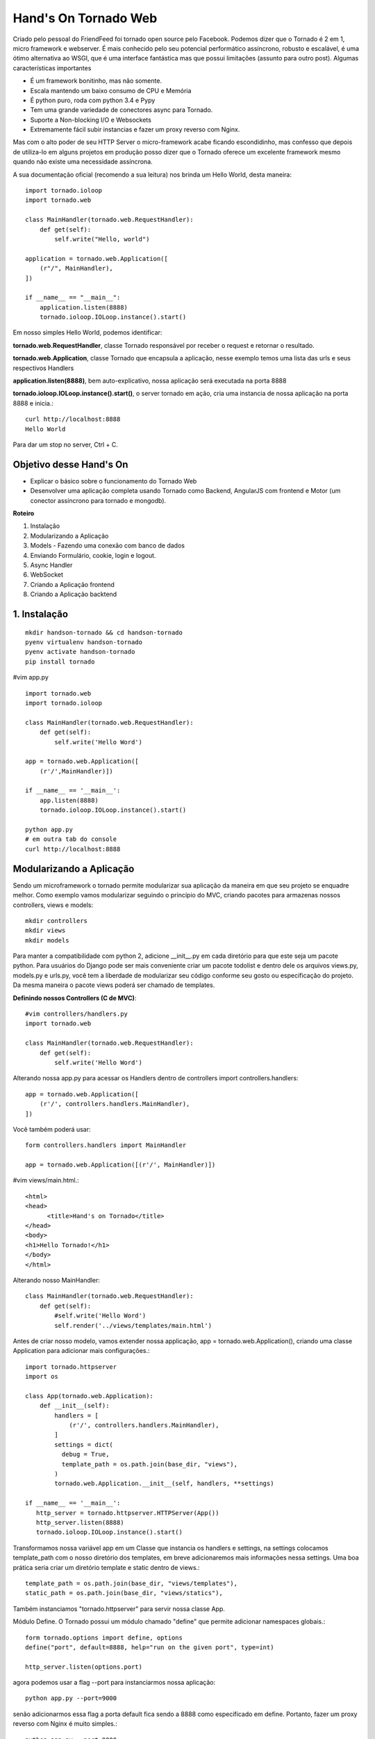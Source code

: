 Hand's On Tornado Web
=====================

Criado pelo pessoal do FriendFeed foi tornado open source pelo Facebook. Podemos dizer que o Tornado é 2 em 1, micro framework e webserver. É mais conhecido pelo seu potencial performático assíncrono, robusto e escalável, é uma ótimo alternativa ao WSGI, que é uma interface fantástica mas que possui limitações (assunto para outro post). Algumas características importantes

- É um framework bonitinho, mas não somente.
- Escala mantendo um baixo consumo de CPU e Memória
- É python puro, roda com python 3.4 e Pypy
- Tem uma grande variedade de conectores async para Tornado.
- Suporte a Non-blocking I/O e Websockets
- Extremamente fácil subir instancias e fazer um proxy reverso com Nginx.

Mas com o alto poder de seu HTTP Server o micro-framework acabe ficando escondidinho, mas confesso que depois de utiliza-lo em alguns projetos em produção posso dizer que o Tornado oferece um excelente framework mesmo quando não existe uma necessidade assíncrona.

A sua documentação oficial (recomendo a sua leitura) nos brinda um Hello World, desta maneira::

  import tornado.ioloop
  import tornado.web

  class MainHandler(tornado.web.RequestHandler):
      def get(self):
          self.write("Hello, world")

  application = tornado.web.Application([
      (r"/", MainHandler),
  ])

  if __name__ == "__main__":
      application.listen(8888)
      tornado.ioloop.IOLoop.instance().start()


Em nosso simples Hello World, podemos identificar:

**tornado.web.RequestHandler**, classe Tornado responsável por receber o request e retornar o resultado.

**tornado.web.Application**, classe Tornado que encapsula a aplicação, nesse exemplo temos uma lista das urls e seus respectivos Handlers

**application.listen(8888)**, bem auto-explicativo, nossa aplicação será executada na porta 8888

**tornado.ioloop.IOLoop.instance().start()**, o server tornado em ação, cria uma instancia de nossa aplicação na porta 8888 e inicia.::

  curl http://localhost:8888
  Hello World

Para dar um stop no server, Ctrl + C.


Objetivo desse Hand's On
------------------------

- Explicar o básico sobre o funcionamento do Tornado Web
- Desenvolver uma aplicação completa usando Tornado como Backend, AngularJS com frontend e Motor (um conector assíncrono para tornado e mongodb).

**Roteiro**

1. Instalação
2. Modularizando a Aplicação
3. Models - Fazendo uma conexão com banco de dados
4. Enviando Formulário, cookie, login e logout.
5. Async Handler
6. WebSocket
7. Criando a Aplicação frontend
8. Criando a Aplicação backtend


1. Instalação
-------------
::

  mkdir handson-tornado && cd handson-tornado
  pyenv virtualenv handson-tornado
  pyenv activate handson-tornado
  pip install tornado
  
#vim app.py
  
::

  import tornado.web
  import tornado.ioloop

  class MainHandler(tornado.web.RequestHandler):
      def get(self):
          self.write('Hello Word')

  app = tornado.web.Application([
      (r'/',MainHandler)])

  if __name__ == '__main__':
      app.listen(8888)
      tornado.ioloop.IOLoop.instance().start()

  python app.py
  # em outra tab do console
  curl http://localhost:8888 


Modularizando a Aplicação
-------------------------

Sendo um microframework o tornado permite modularizar sua aplicação da maneira em que seu projeto se enquadre melhor. Como exemplo vamos modularizar seguindo o princípio do MVC, criando pacotes para armazenas nossos controllers, views e models::

  mkdir controllers
  mkdir views
  mkdir models

Para manter a compatibilidade com python 2, adicione __init__.py em cada diretório para que este seja um pacote python. Para usuários do Django pode ser mais conveniente criar um pacote todolist e dentro dele os arquivos views.py, models.py e urls.py, você tem a liberdade de modularizar seu código conforme seu gosto ou especificação do projeto. Da mesma maneira o pacote views poderá ser chamado de templates.

**Definindo nossos Controllers (C de MVC)**::

  #vim controllers/handlers.py
  import tornado.web

  class MainHandler(tornado.web.RequestHandler):
      def get(self):
          self.write('Hello Word')

Alterando nossa app.py para acessar os Handlers dentro de controllers
import controllers.handlers::

  app = tornado.web.Application([
      (r'/', controllers.handlers.MainHandler),
  ])

Você também poderá usar::

  form controllers.handlers import MainHandler

  app = tornado.web.Application([(r'/', MainHandler)])

#vim views/main.html.::

  <html>
  <head>
        <title>Hand's on Tornado</title>
  </head>
  <body>
  <h1>Hello Tornado!</h1>
  </body>
  </html>

Alterando nosso MainHandler::

  class MainHandler(tornado.web.RequestHandler):
      def get(self):
          #self.write('Hello Word')
          self.render('../views/templates/main.html')

Antes de criar nosso modelo, vamos extender nossa applicação, app = tornado.web.Application(), criando uma classe Application para adicionar mais configurações.::

  import tornado.httpserver
  import os

  class App(tornado.web.Application):
      def __init__(self):
          handlers = [
              (r'/', controllers.handlers.MainHandler),
          ]
          settings = dict(
            debug = True,
            template_path = os.path.join(base_dir, "views"),
          )
          tornado.web.Application.__init__(self, handlers, **settings)

  if __name__ == '__main__':
     http_server = tornado.httpserver.HTTPServer(App())
     http_server.listen(8888)
     tornado.ioloop.IOLoop.instance().start()

Transformamos nossa variável app em um Classe que instancia os handlers e settings, na settings colocamos template_path com o nosso diretório dos templates, em breve adicionaremos mais informações nessa settings. Uma boa prática seria criar um diretório template e static dentro de views.::

  template_path = os.path.join(base_dir, "views/templates"),
  static_path = os.path.join(base_dir, "views/statics"),

Também instanciamos "tornado.httpserver" para servir nossa classe App.

Módulo Define.
O Tornado possui um módulo chamado "define" que permite adicionar namespaces globais.::

  form tornado.options import define, options
  define("port", default=8888, help="run on the given port", type=int)

  http_server.listen(options.port)

agora podemos usar a flag --port para instanciarmos nossa aplicação::

  python app.py --port=9000

senão adicionarmos essa flag a porta default fica sendo a 8888 como especificado em define. Portanto, fazer um proxy reverso com Nginx é muito simples.::

  python app.py --port=9000
  python app.py --port=9001
  python app.py --port=9002
  python app.py --port=9003

  #nginx
  127.0.0.1:9000
  127.0.0.1:9001
  127.0.0.1:9002
  127.0.0.1:9003

Enviando Formulário, cookie, login e logout.
--------------------------------------------
**Definindo nosso Models (M de MVC)**

Vamos utilizar um ORM muito interessante chamado peewee, uma outra alternativa seria SQLAlchemy, muito utilizado com flask, bottle e web2py.::

  #vim models/models.py
  from peewee import *

  sqlite_db= SqliteDatabase('people.db')

  class BaseModel(Model):
      class Meta:
          database = sqlite_db

  class User(BaseModel):
      username = CharField(unique=True)
      password = CharField()
      email = CharField()
      join_date = DateTimeField(default=datetime.datetime.now)

      class Meta:
          order_by = ('username',)

  def create_tables():
      db.connect()
      db.create_tables([User])

Definimos um Model base (BaseModel) que irá conter os atributos a serem utilizados por todos os nossos modelos, database da Classe Meta define que todos os nossos modelos que herdam de BaseModel irá conectar o sqlite3.
Vamos interagir com a API do Peewee.::

  > python
  >>> from models.models import create_tables, User
  >>> from datetime import datetime
  >>> create_tables()
  >>> user = User(username='Bob', password='1234', email='bob@bob.com')
  >>> user.save()
  >>> user.username
  'Bob'
  >>> bob = User.get(User.username == 'Bob')
  >>> User.select()
  >>> query = User.select().where(User.username == 'Bob')
  >>> for user in query:
  ...    print(user.email)
  ... 
  bob@bob.com

**Testes Unitários**::

  #vim tests.py
  import urllib.request
  import unittest

  class TestSequenceFunctions(unittest.TestCase):
      def test_home(self):
          url = urllib.request.urlopen('http://localhost:8888')
          self.assertEqual(url.status, 200)

  if __name__ == '__main__':
      unittest.main()

  $ python -m unittest tests
  ----------------------------------------------------------------------
  Ran 1 test in 0.005s

  OK

  Nosso teste passou!!

**Criando um formulário para login com Tornado**

Vamos criar primeiro o test unitário, adicionando um novo método test_login para validar o status code de get e post::

  #vim tests.py
  #ADD Class test_login_get e test_login_post dentro de class TestTornadoHandlers()
  def test_login_get(self):
      url = urllib.request.urlopen('http://localhost:8888/login')
      self.assertEqual(url.status, 200)

  def test_login_post(self):
      data = urllib.parse.urlencode({'username': 'test', 'password': 'test'})
      data = data.encode('utf-8')
      request = urllib.request.Request("http://localhost:8888/login")
      request.add_header("Content-Type","application/x-www-form-urlencoded;charset=utf-8")
      url = urllib.request.urlopen(request, data)
      self.assertEqual(url.status, 200)

  $ python -m unittest tests
  ----------------------------------------------------------------------
  Ran 3 tests in 0.049s

  FAILED (errors=2)

  Falhou, isso era o esperado, vamos usar TDD, sempre criando testes antes da implementação

**Controllers**::

  vim controllers/handlers.py
  class LoginHandler(BaseAuthHandler):
      def get(self):
            self.render('login.html')

      def post(self):
            self.write('Method Post in Action')

**Views**::

  #vim views/templates/login.html
  {% block content %}
  <form action="" method="post">
    <input type="text" name="username">
    <input type="password" name="password">
    <input type="submit" value="login">
  </form>
  {% end block %}

  #vim views/templates/login.html
  {% block content %}
  <h1>Hello Tornado</h1>
  {% end block %}

A linguagem de template do Tornado é bem semelhante ao Django Templates e Jinja2. Em main.html adicionamos a tag block content, em login.html substituimos o conteúdo do block content pelo formulário de login.::

  #vim app.py
  handlers = [
    (r'/', controllers.handlers.MainHandler),
    (r'/login', controllers.handlers.LoginHandler),
  ]

Adicionamos nosso LoginHandler à url '/login'.::

  $ python -m unittest tests
  #passou? siga em frente...

  $ python app.py
  # no browser: http://localhost:8888/login

**Validando o form**
Vamos substituir o nosso método POST do handler LoginHandler fazendo uma autenticação muito simples.::

  def post(self):
        username = self.get_argument("username")
        password = self.get_argument("password")
        if "demo" == username and "demo" == password:
            self.write('Method Post in Action')
        else:
            self.set_status(403)
            self.write_error(403)

  $ python -m unittest tests

  urllib.error.HTTPError: HTTP Error 403: Forbidden
  --------------------------------------------------------------------
  Ran 3 tests in 0.012s

  FAILED (errors=1)

Falhou porque o user/senha do teste não é a esperada pelo backend.

**Autenticando o user no banco de dados.**
Como ja haviamos definido o nosso models, podera agora validar user e senha no banco. Uma maneira bem simples de fazer isso, seria::

  #vim controllers/handlers
  from models.models import User

  #Alteramos nosso método POST de LoginHandler
    def post(self):
        username = self.get_argument("username")
        password = self.get_argument("password")
        user = User.get(User.username == username)

        if user.username == username and user.password == password:
            self.write('Method Post in Action - {0}'.format(user.username))
        else:
            self.set_status(403)
            self.write_error(403)

**Autenticação com cookies**
O Tornado possui um módulo de autenticação disponível em self.current_user, e nos templates current_user, o default is None. Para certificar disso, basta colocar a tag em algum template.::

  user: {{ current_user }}

O primeiro passo seria subscrever essa classe self.current_user para checarmos se o user tem um cookie de sessão criado. Mas antes é necessário adicionar alguns valores na settings da aplicação::

  #vim app.py
  settings = dict(
    debug=True,
    template_path = os.path.join(base_dir, "views/templates"),
    cookie_secret="__TODO:_GENERATE_YOUR_OWN_RANDOM_VALUE_HERE__",
    login_url= "/login",
  )

O parâmetro login_url nos permite user o método self.redirect(), ex. if not self.current_user: self.redirect(). O parâmetro cookie_secret é a chave de segurança para deixar nossos formulários protegidos. Precisamos gerar essa chave única.::

  $ python
  >>>import uuid
  >>>get_security_key = uuid.uuid4().hex
  >>> get_security_key
  '1d7e5627ed07425aa0d8829628c6a284'
  Basta adicionar a chave gerada em cookie_secret.

  #vim controllers/handlers.py
  class BaseHandler(tornado.web.RequestHandler):
      def get_current_user(self):
          return self.get_secure_cookie("user")

Criamos um classe BaseHandler que verifica se o user tem cookie, e todas as demais classes passam a herdar delas, class MainHandler(BaseHandler), LoginHandler(BaseHandler), etc...

Vamos verificar se o user entrou em nossa home (r'/') sem cookie, se isso acontecer vamos redirecionar para login (r'/login').::

  #vim controllers/handlers.py
  class MainHandler(BaseHandler):
    def get(self):
        if not self.current_user:
            self.redirect("/login")
            return
        self.render('main.html')

No método POST de LoginHandler, podemos gravar o cookie com o método self.set_secure_cookie, caso o usuário seja válido, depois será redirecionado para home (r'/')::

  if user.username == username and user.password == password:
      self.set_secure_cookie("user", username)
      self.redirect("/")
  else:

Se houver qualquer dúvida, verifique o arquivo completo no github desse hand's on.

Para fechar esse assunto, havia falado anteriormente sobre o parâmetro cookie_secret, mas, acabamos fazendo uma solicitação POST sem proteção e funcionou perfeitamente, o que aconteceu?
Precisamos adicionar um novo parâmetro em nossa settings,::

  cookie_secret="1d7e5627ed07425aa0d8829628c6a284",

Tente enviar o formulário novamente e receberá um raise exception
tornado.web.HTTPError: HTTP 403: Forbidden ('_xsrf' argument missing from POST)

Para projeger contra ataques::

  #vim views/templates/login.html
  <form action="" method="post">
    {% module xsrf_form_html() %}

O tornado também possui um módulo de autenticação utilizando OpenID e OAUTH facebook, twitter, google e friendfeed, mas como é necessário gerar token desses serviços foge do escopo desse hand's on.

Assíncrono e Não Bloqueante.
----------------------------
**No-blocking**

Em sistemas com arquitetura de Threads Bloqueantes quando 10 usuários simultâneos acessam o mesmo recurso, todos eles são enfileirados, fazendo com que cada um deles utilizem esse recurso um de cada vez e o recurso bloqueia o acesso aos demais usuários dando exclusividade apenas o usuário que esta utilizando-o, isso garante integridade nos dados pois há um controle em que todo mundo acessa-o unicamente. Threads Não-Bloqueantes é totalmente o inverso, ou seja, ninguém controla a concorrência de usuários e isso traz como benefício um ganho maior em performance.

Diversos sistemas pode utilizar esse conceito sem prejudicar os usuários, geralmente são sistemas que trabalham mais com consultas na base de dados do que alterações no mesmo. No entanto existe diversas situações onde o sistema deve ser bloqueante, visto que é obrigatório controlar a concorrência de usuários para garantir a integridade dos dados, ex. sistemas bancários e e-commerces. 

**Async**

Os sistemas web convencionais possuem um padrao de request/response, ou seja, enviamos uma solicitação ao servidor (request) que irá tratar essa requisição e retornar os dados esperados (response), já uma chamada assíncrona é baseada em um paradígma orientado a eventos. Evento é um indicador de que algo aconteceu, agora existe um produtor do evento e um consumidor do evento, a diferença básica aqui é que um produtor de evento não espera a ação ser executada (consumidor de evento) para então processar os resultados. Exemplificando o conceito, quando solicitamos uma ação no banco de dados de forma síncrona há a necessidade de esperar o processamento da requisição para a solicitação ser complicada enquanto que na chamada assíncrona a solicitação e agendada (criada um evento) e desbloqueada, podendo assim fazer outras chamadas, quando o eventos estiver processado ele será retornado. Uma consideração importante é que em chamadas assíncronas não existe uma ordem de retorno a não ser a primeira que termina é a primeira que retorna.::

  #http://nichol.as/asynchronous-servers-in-python

  #vim controllers/handlers.py
  url = "https://query.yahooapis.com/v1/public/yql? q=SELECT%20*%20FROM%20search.ec%20(1%2C%2010)%20WHERE%20keyword%3D'ipad'%20and%20property%3D'shopping'%20and%20sortBy%3D'price'%20and%20sortOrder%3D'asc'%20and%20filters%3D'ship_fast'&format=json&diagnostics=true&callback="

  class AsyncHandler(tornado.web.RequestHandler):
    @tornado.web.asynchronous
    def get(self):
        http_client = tornado.httpclient.AsyncHTTPClient()
        http_client.fetch(url, callback=self.on_fetch)

    def on_fetch(self, response):
        do_something = {}
        do_something['do_something_with_response'] = tornado.escape.json_decode(response.body)
        self.set_header('Content-Type', 'application/json')
        self.write(do_something)
        self.finish()

  #vim app.py
  (r"/async", controllers.handlers.AsyncHandler),

Temos uma url com uma simples consulta na api do yahoo, para a Handler responder de forma assíncrona usamos o decorator ."asynchronous", criamos uma instância de AsyncHTTPClient e adicionamos o callback on_fetch, o AsyncHTTPClient é no-blocking e o callback se encarrega de tratar o response quando ele vier.

**Coroutine**

O tornado possui um módulo de coroutines que permite uma programação assíncrona usando generators eliminando os callbacks. Esse mesmo Handler refatorado para coroutine, seria::

  #vim controllers/handlers.py
  class GenAsyncHandler(tornado.web.RequestHandler):
    @tornado.web.gen.coroutine
    def get(self):
        response = yield tornado.httpclient.AsyncHTTPClient().fetch(url)
        self.set_header('Content-Type', 'application/json')
        self.write(response.body)

  #vim app.py
  (r"/gen", controllers.handlers.GenAsyncHandler),

Consultando duas urls e passando o resultando para a view.::

  class FutureHandler(tornado.web.RequestHandler):
    @tornado.gen.coroutine
    def get(self):
        http_client = tornado.httpclient.AsyncHTTPClient()        
        future0 = http_client.fetch(url)
        future1 = http_client.fetch(url)
        responses = yield [future0, future1]
        
        resp = {}
        resp['k1'] = tornado.escape.json_decode(responses[0].body)
        resp['k1'] = tornado.escape.json_decode(responses[1].body)

        self.set_header('Content-Type', 'application/json')
        self.write(resp)

  #vim app.py
  (r"/stuff/", FutureHandler),

**WebSocket**

Tornado possui uma implementação para Websockets, um protocolo de comunicação bidirecional entre o browser e o servidor permitindo a conexão persistente e ambas as partes podem começar a enviar dados a qualquer momento.

Confira um chat demo na documentação oficial do Tornado em:
https://github.com/tornadoweb/tornado/blob/master/demos/websocket/

Uma implementação muito interessante é a socketJs-tornado que usa a lib socketJS uma alternativa ao socketIO. Um chat simples se parece com isso.

#vim ws.py::

  import tornado.ioloop
  import tornado.web
  import sockjs.tornado

  class IndexHandler(tornado.web.RequestHandler):
    def get(self):
        self.render('ws.html')

  class ChatConnection(sockjs.tornado.SockJSConnection):
    participants = set()

    def on_open(self, info):
        self.broadcast(self.participants, "Someone joined.")
        self.participants.add(self)

    def on_message(self, message):
        self.broadcast(self.participants, message)

    def on_close(self):
        self.participants.remove(self)
        self.broadcast(self.participants, "Someone left.")

  if __name__ == "__main__":
    import logging
    logging.getLogger().setLevel(logging.DEBUG)
    ChatRouter = sockjs.tornado.SockJSRouter(ChatConnection, '/chat')
    app = tornado.web.Application(
            [(r"/", IndexHandler)] + ChatRouter.urls
    )
    app.listen(5555)
    tornado.ioloop.IOLoop.instance().start() 


#vim ws.html::

  <!DOCTYPE html>
  <html>
  <head>
    <script src="http://ajax.googleapis.com/ajax/libs/jquery/1.4.2/jquery.min.js"></script>
    <script src="http://cdn.jsdelivr.net/sockjs/0.3/sockjs.min.js"></script>
    <script>
      $(function() {
        var conn = null;
        function log(msg) {
          var control = $('#log');
          control.html(control.html() + msg + '<br/>');
          control.scrollTop(control.scrollTop() + 1000);
        }
        function connect() {
          disconnect();
          var transports = $('#protocols input:checked').map(function(){
              return $(this).attr('id');
          }).get();
          conn = new SockJS('http://' + window.location.host + '/chat', transports);
          log('Connecting...');
          conn.onopen = function() {
            log('Connected.');
            update_ui();
          };
          conn.onmessage = function(e) {
            log('Received: ' + e.data);
          };
          conn.onclose = function() {
            log('Disconnected.');
            conn = null;
            update_ui();
          };
        }
        function disconnect() {
          if (conn != null) {
            log('Disconnecting...');
            conn.close();
            conn = null;
            update_ui();
          }
        }
        function update_ui() {
          var msg = '';
          if (conn == null || conn.readyState != SockJS.OPEN) {
            $('#status').text('disconnected');
            $('#connect').text('Connect');
          } else {
            $('#status').text('connected (' + conn.protocol + ')');
            $('#connect').text('Disconnect');
          }
        }
        $('#connect').click(function() {
          if (conn == null) {
            connect();
          } else {
            disconnect();
          }
          update_ui();
          return false;
        });
        $('form').submit(function() {
          var text = $('#text').val();
          log('Sending: ' + text);
          conn.send(text);
          $('#text').val('').focus();
          return false;
        });
      });
  </script>
  </head>
  <body>
  <h3>Chat!</h3>
  <div id="protocols" style="float: right">
    <ul>
      <li>
        <input id="websocket" type="checkbox" value="websocket" checked="checked"></input>
        <label for="websocket">websocket</label>
      </li>
      <li>
        <input id="xhr-streaming" type="checkbox" value="xhr-streaming" checked="checked"></input>
        <label for="xhr-streaming">xhr-streaming</label>
      </li>
      <li>
        <input id="iframe-eventsource" type="checkbox" value="iframe-eventsource" checked="checked"></input>
        <label for="iframe-eventsource">iframe-eventsource</label>
      </li>
      <li>
        <input id="iframe-htmlfile" type="checkbox" value="iframe-htmlfile" checked="checked"></input>
        <label for="iframe-htmlfile">iframe-htmlfile</label>
      </li>
      <li>
        <input id="xhr-polling" type="checkbox" value="xhr-polling" checked="checked"></input>
        <label for="xhr-polling">xhr-polling</label>
      </li>
      <li>
        <input id="iframe-xhr-polling" type="checkbox" value="iframe-xhr-polling" checked="checked"></input>
        <label for="iframe-xhr-polling">iframe-xhr-polling</label>
      </li>
      <li>
        <input id="jsonp-polling" type="checkbox" value="jsonp-polling" checked="checked"></input>
        <label for="jsonp-polling">jsonp-polling</label>
      </li>
    </ul>
  </div>

  <div>
    <a id="connect" href="#">Connect</a>&nbsp;|&nbsp;Status: <span id="status">disconnected</span>
  </div>
  <div id="log" style="width: 60em; height: 20em; overflow:auto; border: 1px solid black">
  </div>
  <form id="chatform">
    <input id="text" type="text" />
    <input type="submit" />
  </form>
  </body>
  </html>



Criando a Aplicação frontend
----------------------------

Criando a Aplicação backtend
----------------------------

